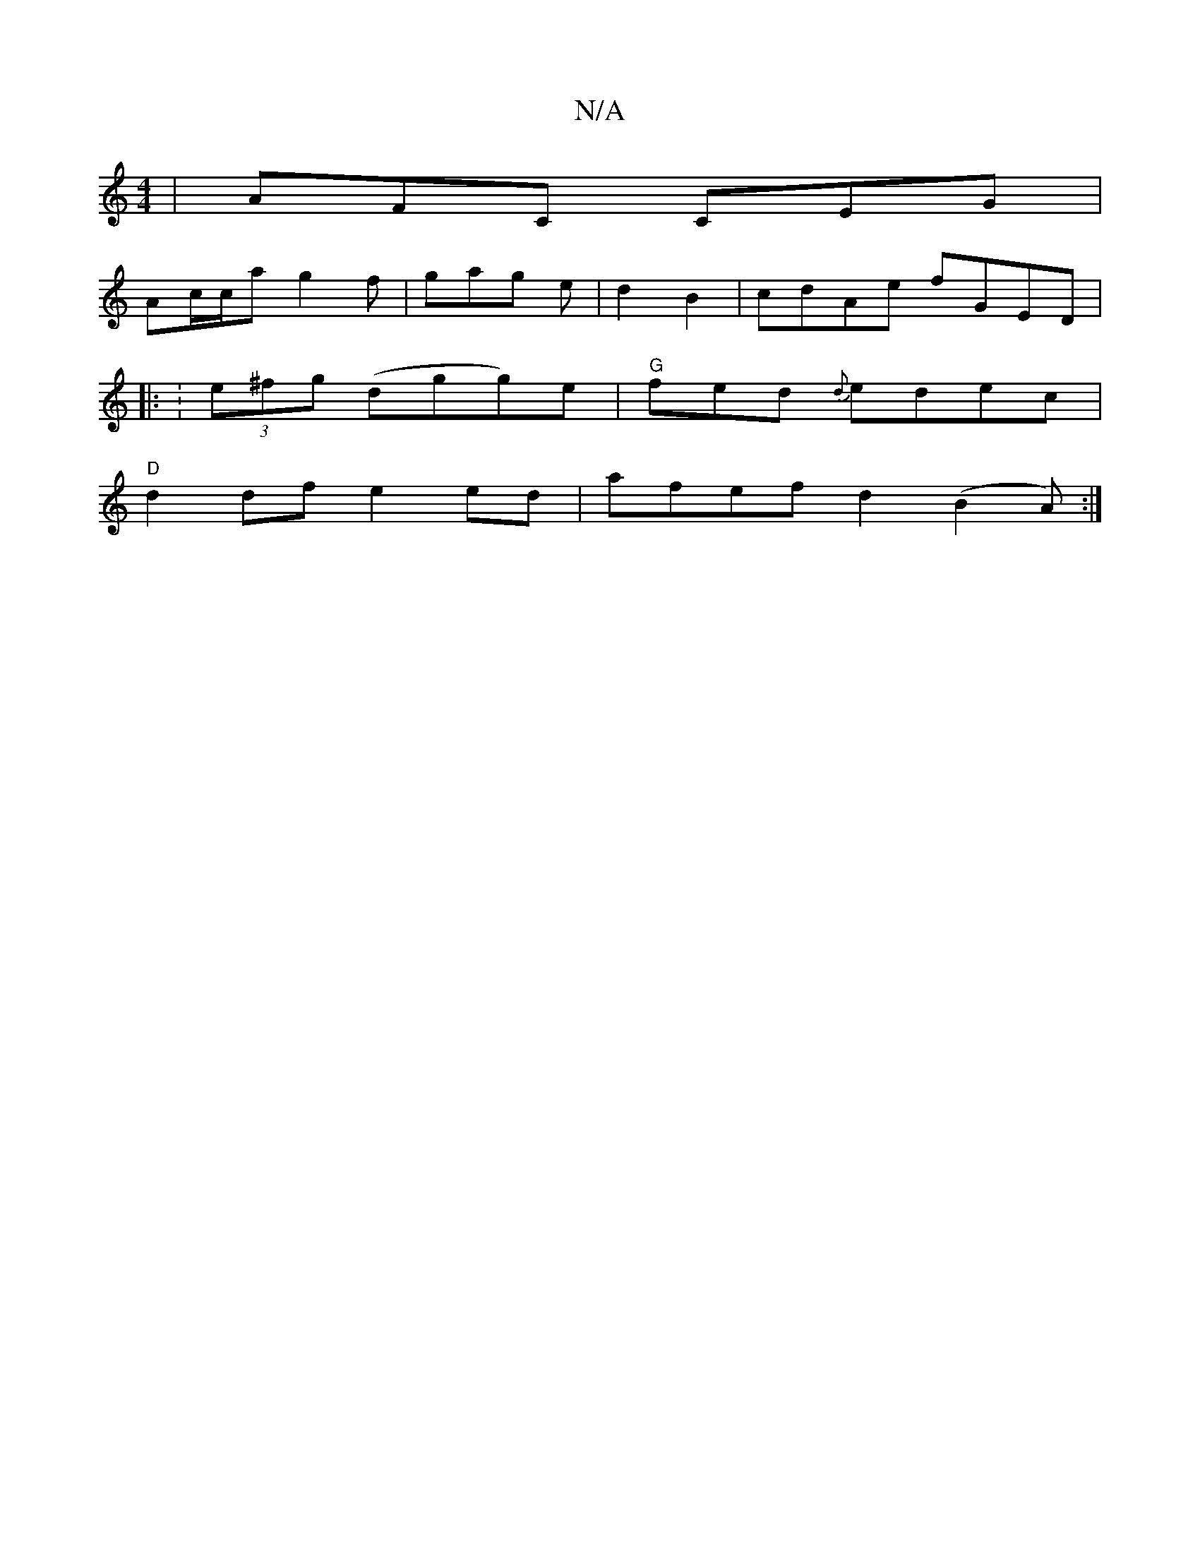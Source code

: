 X:1
T:N/A
M:4/4
R:N/A
K:Cmajor
|AFC CEG|
Ac/c/a g2f|gag e|d2B2|cdAe fGED|
|: :(3e^fg (dgg)e|"G"fed {d}edec|
"D"d2df e2ed|afef d2 (B2A):|

dcB FAe | gag edc | ded ^F^EG|1 GGE :|
GFG GAF|EFG A2E|FGA def|gag ece|dcd edc:|2 dBG GFE|BEE